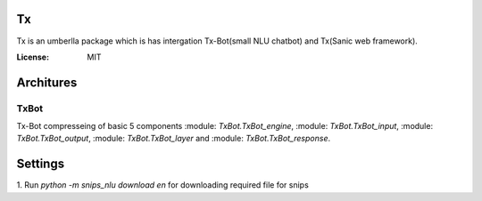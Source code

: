 Tx
==

Tx is an umberlla package which is has intergation Tx-Bot(small NLU chatbot) and Tx(Sanic web framework).

.. images:: https://img.shields.io/badge/built%20with-Cookiecutter%Sanic-ff69b4.svg
     :target: https://github.com/harshanarayana/cookiecutter-sanic
     :alt: Built with Cookiecutter Sanic


:License: MIT

Architures
==========

TxBot
-----

Tx-Bot compresseing of basic 5 components :module: `TxBot.TxBot_engine`, :module: `TxBot.TxBot_input`, :module: `TxBot.TxBot_output`, :module:  `TxBot.TxBot_layer` and :module:  `TxBot.TxBot_response`.

.. images:: doc_img/TxBot_arc.jpg
     :alt: TxBot Articures





Settings
========

1. Run `python -m snips_nlu download en` for downloading required
file for snips